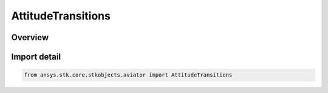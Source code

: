 AttitudeTransitions
===================

.. py:class:: ansys.stk.core.stkobjects.aviator.AttitudeTransitions

   Bases: :py:class:`~ansys.stk.core.stkobjects.aviator.IAttitudeTransitions`

   Class defining the attitude transition options for an acceleration performance model of an Aviator aircraft.

.. py:currentmodule:: AttitudeTransitions

Overview
--------


Import detail
-------------

.. code-block:: python

    from ansys.stk.core.stkobjects.aviator import AttitudeTransitions



